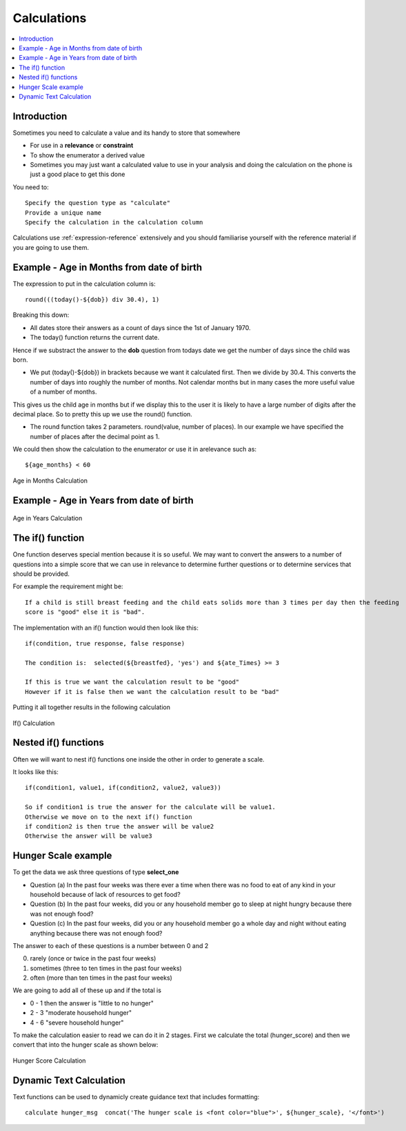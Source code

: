 Calculations
============

.. contents::
 :local:
 
Introduction
------------

Sometimes you need to calculate a value and its handy to store that somewhere

* For use in a **relevance** or **constraint**
* To show the enumerator a derived value
* Sometimes you may just want a calculated value to use in your analysis and doing the calculation on the phone is
  just a good place to get this done
  
You need to::

  Specify the question type as "calculate"
  Provide a unique name
  Specify the calculation in the calculation column
  
Calculations use :ref:`expression-reference` extensively and you should familiarise yourself with the reference material if you 
are going to use them.
  
Example - Age in Months from date of birth
------------------------------------------
  
The expression to put in the calculation column is::

  round(((today()-${dob}) div 30.4), 1)

Breaking this down:

*  All dates store their answers as a count of days since the 1st of January 1970.  
*  The today() function returns the current date.

Hence if we substract the answer to the **dob** question from todays date we get the number of days since the 
child was born. 

*  We put (today()-${dob}) in brackets because we want it calculated first.  Then we divide by 30.4.  This 
   converts the number of days into roughly the number of months.  Not calendar months but in many cases the
   more useful value of a number of months.
   
This gives us the child age in months but if we display this to the user it is likely to have a large number
of digits after the decimal place.  So to pretty this up we use the round() function.

*  The round function takes 2 parameters.  round(value, number of places).  In our example we have specified the number
   of places after the decimal point as 1.
  
We could then show the calculation to the enumerator or use it in arelevance such as::

  ${age_months} < 60

.. figure::  _images/calculations1.jpg
   :align:   center
   :width:   500px
   :alt:     Age in Months Calculation
   
   Age in Months Calculation
   
Example - Age in Years from date of birth
-----------------------------------------

.. figure::  _images/calculations2.jpg
   :align:   center
   :width:   500px
   :alt:     Age in Years Calculation
   
   Age in Years Calculation
   
The if() function
-----------------

One function deserves special mention because it is so useful.  We may want to convert the answers to a 
number of questions into a simple score that we can use in relevance to determine further questions or to
determine services that should be provided.

For example the requirement might be::

  If a child is still breast feeding and the child eats solids more than 3 times per day then the feeding 
  score is "good" else it is "bad".
  
The implementation with an if() function would then look like this::

  if(condition, true response, false response)
  
  The condition is:  selected(${breastfed}, 'yes') and ${ate_Times} >= 3
  
  If this is true we want the calculation result to be "good"
  However if it is false then we want the calculation result to be "bad"
  
Putting it all together results in the following calculation

.. figure::  _images/calculations3.jpg
   :align:   center
   :width:   500px
   :alt:     If() Calculation
   
   If() Calculation
   
Nested if() functions
---------------------

Often we will want to nest if() functions one inside the other in order to generate a scale.

It looks like this::

  if(condition1, value1, if(condition2, value2, value3))
  
  So if condition1 is true the answer for the calculate will be value1. 
  Otherwise we move on to the next if() function
  if condition2 is then true the answer will be value2
  Otherwise the answer will be value3
  
Hunger Scale example
--------------------

To get the data we ask three questions of type **select_one**

*  Question (a) In the past four weeks was there ever a time when there was no food to eat of any kind in your household 
   because of lack of resources to get food?
*  Question (b) In the past four weeks, did you or any household member go to sleep at night hungry because there 
   was not enough food?
*  Question (c) In the past four weeks, did you or any household member go a whole day and night without 
   eating anything because there was not enough food?
	
The answer to each of these questions is a number between 0 and 2

0.  rarely (once or twice in the past four weeks)
1.  sometimes (three to ten times in the past four weeks) 
2.  often (more than ten times in the past four weeks)

We are going to add all of these up and if the total is

*  0 - 1 then the answer is "little to no hunger"
*  2 - 3 "moderate household hunger"
*  4 - 6 "severe household hunger"

To make the calculation easier to read we can do it in 2 stages. First we calculate the total (hunger_score)
and then we convert that into the hunger scale as shown below:

.. figure::  _images/calculations4.jpg
   :align:   center
   :width:   500px
   :alt:     Hunger Score Calculation
   
   Hunger Score Calculation
   
Dynamic Text Calculation
------------------------

Text functions can be used to dynamicly create guidance text that includes formatting::

  calculate hunger_msg  concat('The hunger scale is <font color="blue">', ${hunger_scale}, '</font>')  




	




  
